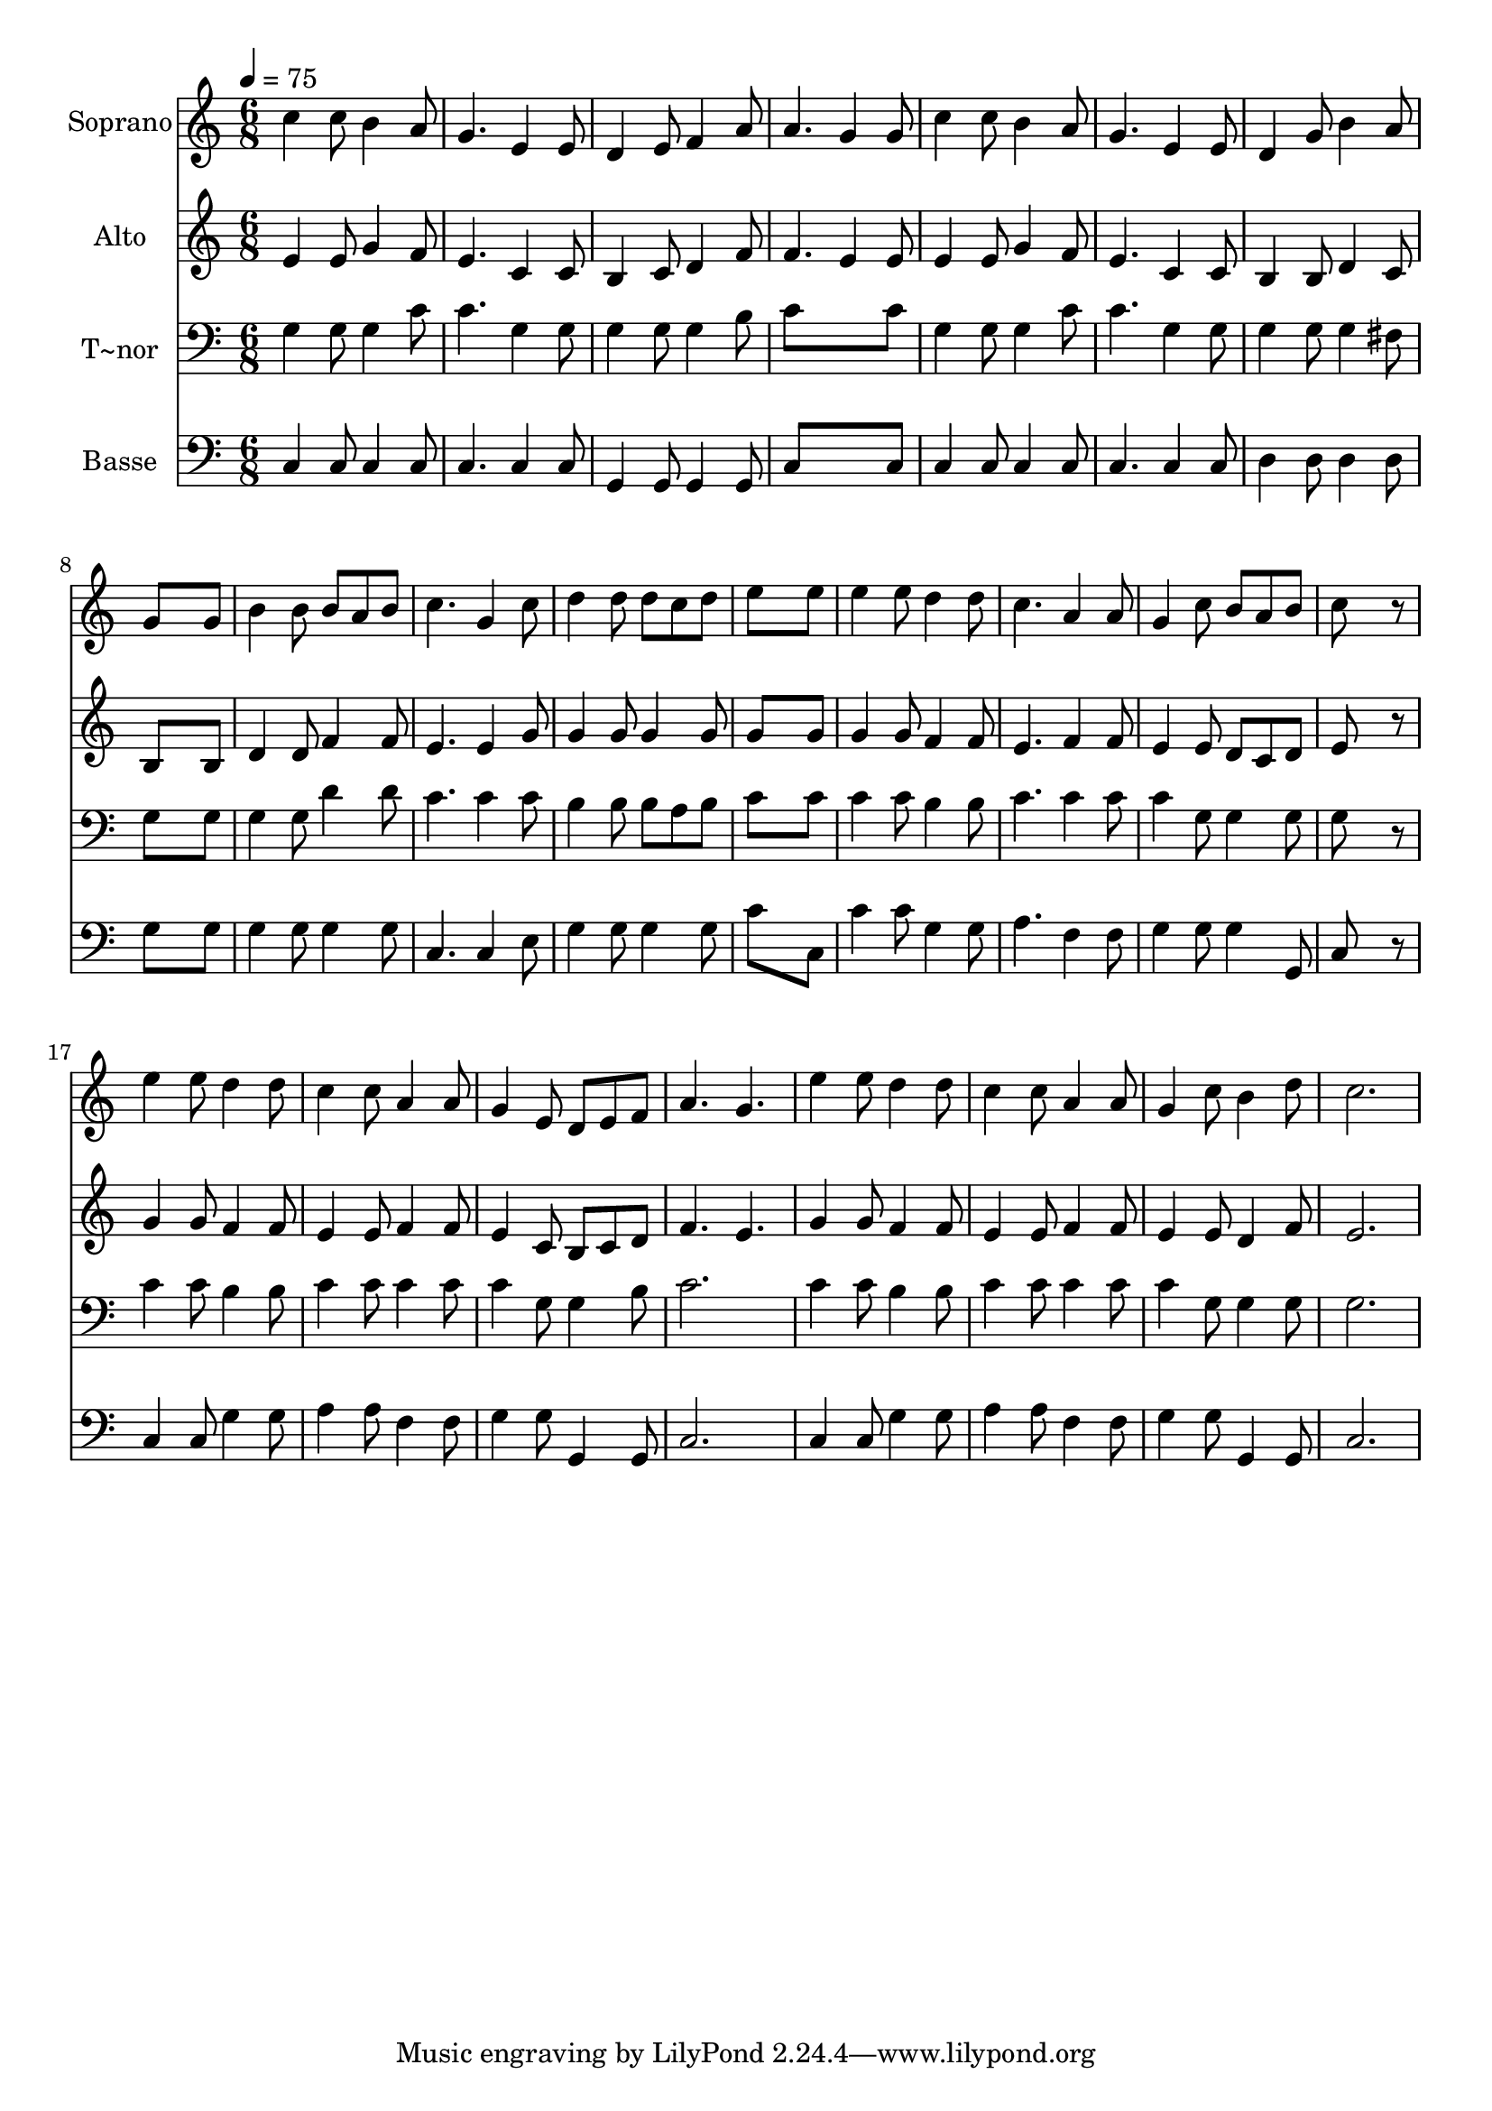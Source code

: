 % Lily was here -- automatically converted by /usr/bin/midi2ly from 653.mid
\version "2.14.0"

\layout {
  \context {
    \Voice
    \remove "Note_heads_engraver"
    \consists "Completion_heads_engraver"
    \remove "Rest_engraver"
    \consists "Completion_rest_engraver"
  }
}

trackAchannelA = {
  
  \time 6/8 
  
  \tempo 4 = 75 
  
}

trackA = <<
  \context Voice = voiceA \trackAchannelA
>>


trackBchannelA = {
  
  \set Staff.instrumentName = "Soprano"
  
}

trackBchannelB = \relative c {
  c''4 c8 b4 a8 
  | % 2
  g4. e4 e8 
  | % 3
  d4 e8 f4 a8 
  | % 4
  a4. g4 g8 
  | % 5
  c4 c8 b4 a8 
  | % 6
  g4. e4 e8 
  | % 7
  d4 g8 b4 a8 
  | % 8
  g8*5 g8 
  | % 9
  b4 b8 b a b 
  | % 10
  c4. g4 c8 
  | % 11
  d4 d8 d c d 
  | % 12
  e8*5 e8 
  | % 13
  e4 e8 d4 d8 
  | % 14
  c4. a4 a8 
  | % 15
  g4 c8 b a b 
  | % 16
  c8*5 r8 
  | % 17
  e4 e8 d4 d8 
  | % 18
  c4 c8 a4 a8 
  | % 19
  g4 e8 d e f 
  | % 20
  a4. g 
  | % 21
  e'4 e8 d4 d8 
  | % 22
  c4 c8 a4 a8 
  | % 23
  g4 c8 b4 d8 
  | % 24
  c2. 
  | % 25
  
}

trackB = <<
  \context Voice = voiceA \trackBchannelA
  \context Voice = voiceB \trackBchannelB
>>


trackCchannelA = {
  
  \set Staff.instrumentName = "Alto"
  
}

trackCchannelC = \relative c {
  e'4 e8 g4 f8 
  | % 2
  e4. c4 c8 
  | % 3
  b4 c8 d4 f8 
  | % 4
  f4. e4 e8 
  | % 5
  e4 e8 g4 f8 
  | % 6
  e4. c4 c8 
  | % 7
  b4 b8 d4 c8 
  | % 8
  b8*5 b8 
  | % 9
  d4 d8 f4 f8 
  | % 10
  e4. e4 g8 
  | % 11
  g4 g8 g4 g8 
  | % 12
  g8*5 g8 
  | % 13
  g4 g8 f4 f8 
  | % 14
  e4. f4 f8 
  | % 15
  e4 e8 d c d 
  | % 16
  e8*5 r8 
  | % 17
  g4 g8 f4 f8 
  | % 18
  e4 e8 f4 f8 
  | % 19
  e4 c8 b c d 
  | % 20
  f4. e 
  | % 21
  g4 g8 f4 f8 
  | % 22
  e4 e8 f4 f8 
  | % 23
  e4 e8 d4 f8 
  | % 24
  e2. 
  | % 25
  
}

trackC = <<
  \context Voice = voiceA \trackCchannelA
  \context Voice = voiceB \trackCchannelC
>>


trackDchannelA = {
  
  \set Staff.instrumentName = "T~nor"
  
}

trackDchannelC = \relative c {
  g'4 g8 g4 c8 
  | % 2
  c4. g4 g8 
  | % 3
  g4 g8 g4 b8 
  | % 4
  c8*5 c8 
  | % 5
  g4 g8 g4 c8 
  | % 6
  c4. g4 g8 
  | % 7
  g4 g8 g4 fis8 
  | % 8
  g8*5 g8 
  | % 9
  g4 g8 d'4 d8 
  | % 10
  c4. c4 c8 
  | % 11
  b4 b8 b a b 
  | % 12
  c8*5 c8 
  | % 13
  c4 c8 b4 b8 
  | % 14
  c4. c4 c8 
  | % 15
  c4 g8 g4 g8 
  | % 16
  g8*5 r8 
  | % 17
  c4 c8 b4 b8 
  | % 18
  c4 c8 c4 c8 
  | % 19
  c4 g8 g4 b8 
  | % 20
  c2. 
  | % 21
  c4 c8 b4 b8 
  | % 22
  c4 c8 c4 c8 
  | % 23
  c4 g8 g4 g8 
  | % 24
  g2. 
  | % 25
  
}

trackD = <<

  \clef bass
  
  \context Voice = voiceA \trackDchannelA
  \context Voice = voiceB \trackDchannelC
>>


trackEchannelA = {
  
  \set Staff.instrumentName = "Basse"
  
}

trackEchannelC = \relative c {
  c4 c8 c4 c8 
  | % 2
  c4. c4 c8 
  | % 3
  g4 g8 g4 g8 
  | % 4
  c8*5 c8 
  | % 5
  c4 c8 c4 c8 
  | % 6
  c4. c4 c8 
  | % 7
  d4 d8 d4 d8 
  | % 8
  g8*5 g8 
  | % 9
  g4 g8 g4 g8 
  | % 10
  c,4. c4 e8 
  | % 11
  g4 g8 g4 g8 
  | % 12
  c8*5 c,8 
  | % 13
  c'4 c8 g4 g8 
  | % 14
  a4. f4 f8 
  | % 15
  g4 g8 g4 g,8 
  | % 16
  c8*5 r8 
  | % 17
  c4 c8 g'4 g8 
  | % 18
  a4 a8 f4 f8 
  | % 19
  g4 g8 g,4 g8 
  | % 20
  c2. 
  | % 21
  c4 c8 g'4 g8 
  | % 22
  a4 a8 f4 f8 
  | % 23
  g4 g8 g,4 g8 
  | % 24
  c2. 
  | % 25
  
}

trackE = <<

  \clef bass
  
  \context Voice = voiceA \trackEchannelA
  \context Voice = voiceB \trackEchannelC
>>


\score {
  <<
    \context Staff=trackB \trackA
    \context Staff=trackB \trackB
    \context Staff=trackC \trackA
    \context Staff=trackC \trackC
    \context Staff=trackD \trackA
    \context Staff=trackD \trackD
    \context Staff=trackE \trackA
    \context Staff=trackE \trackE
  >>
  \layout {}
  \midi {}
}
